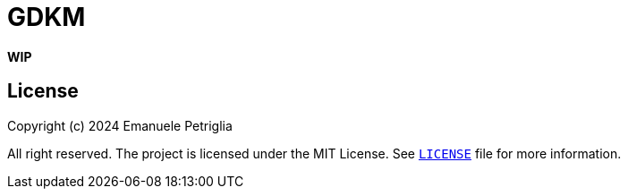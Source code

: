 = GDKM

**WIP**

== License

Copyright (c) 2024 Emanuele Petriglia

All right reserved. The project is licensed under the MIT License. See xref:LICENSE[`LICENSE`] file for more information.

